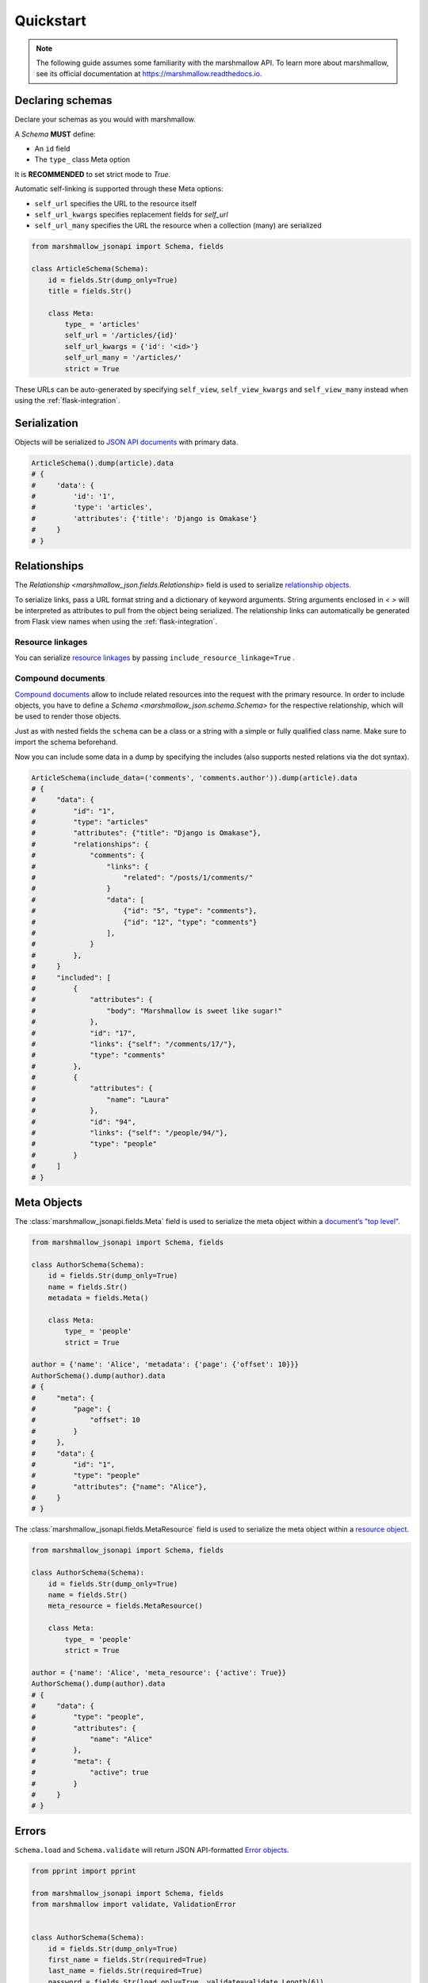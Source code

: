 **********
Quickstart
**********

.. note:: The following guide assumes some familiarity with the marshmallow API. To learn more about marshmallow, see its official documentation at `https://marshmallow.readthedocs.io <https://marshmallow.readthedocs.io>`_.

Declaring schemas
=================

Declare your schemas as you would with marshmallow.

A `Schema` **MUST** define:

- An ``id`` field
- The ``type_`` class Meta option

It is **RECOMMENDED** to set strict mode to `True`.

Automatic self-linking is supported through these Meta options:

- ``self_url`` specifies the URL to the resource itself
- ``self_url_kwargs`` specifies replacement fields for `self_url`
- ``self_url_many`` specifies the URL the resource when a collection (many) are
  serialized

.. code-block:: python

    from marshmallow_jsonapi import Schema, fields

    class ArticleSchema(Schema):
        id = fields.Str(dump_only=True)
        title = fields.Str()

        class Meta:
            type_ = 'articles'
            self_url = '/articles/{id}'
            self_url_kwargs = {'id': '<id>'}
            self_url_many = '/articles/'
            strict = True

These URLs can be auto-generated by specifying ``self_view``, ``self_view_kwargs``
and ``self_view_many`` instead when using the :ref:`flask-integration`.

Serialization
=============

Objects will be serialized to `JSON API documents <http://jsonapi.org/format/#document-structure>`_ with primary data.

.. code-block:: python

    ArticleSchema().dump(article).data
    # {
    #     'data': {
    #         'id': '1',
    #         'type': 'articles',
    #         'attributes': {'title': 'Django is Omakase'}
    #     }
    # }

Relationships
=============

The `Relationship <marshmallow_json.fields.Relationship>` field is used to serialize `relationship objects <http://jsonapi.org/format/#document-resource-object-relationships>`_.

To serialize links, pass a URL format string and a dictionary of keyword arguments. String arguments enclosed in `< >` will be interpreted as attributes to pull from the object being serialized. The relationship links can automatically be generated from Flask view names when using the :ref:`flask-integration`.

.. code-block:: python
    :emphasize-lines: 5-10

    class ArticleSchema(Schema):
        id = fields.Str(dump_only=True)
        title = fields.Str()

        author = fields.Relationship(
            self_url='/articles/{article_id}/relationships/author',
            self_url_kwargs={'article_id': '<id>'},
            related_url='/authors/{author_id}',
            related_url_kwargs={'author_id': '<author.id>'}
        )

        class Meta:
            type_ = 'articles'
            strict = True

    ArticleSchema().dump(article).data
    # {
    #     'data': {
    #         'id': '1',
    #         'type': 'articles'
    #         'attributes': {'title': 'Django is Omakase'},
    #         'relationships': {
    #             'author': {
    #                 'links': {
    #                     'self': '/articles/1/relationships/author'
    #                     'related': '/authors/9',
    #                 }
    #             }
    #         }
    #     }
    # }

Resource linkages
-----------------

You can serialize `resource linkages <http://jsonapi.org/format/#document-resource-object-linkage>`_ by passing ``include_resource_linkage=True`` .

.. code-block:: python
    :emphasize-lines: 8-10

    class ArticleSchema(Schema):
        id = fields.Str(dump_only=True)
        title = fields.Str()

        comments = fields.Relationship(
            related_url='/posts/{post_id}/comments',
            related_url_kwargs={'post_id': '<id>'},
            # Include resource linkage
            many=True, include_resource_linkage=True,
            type_='comments'
        )
        class Meta:
            type_ = 'articles'
            strict = True

    ArticleSchema().dump(article).data
    # {
    #     "data": {
    #         'id': '1',
    #         'type': 'articles'
    #         'attributes': {'title': 'Django is Omakase'},
    #         "relationships": {
    #             "comments": {
    #                 "links": {
    #                     "related": "/posts/1/comments/"
    #                 }
    #                 "data": [
    #                     {"id": "5", "type": "comments"},
    #                     {"id": "12", "type": "comments"}
    #                 ],
    #             }
    #         },
    #     }
    # }


Compound documents
------------------

`Compound documents <http://jsonapi.org/format/#document-compound-documents>`_ allow to include related resources into the request with the primary resource. In order to include objects, you have to define a `Schema <marshmallow_json.schema.Schema>` for the respective relationship, which will be used to render those objects.

.. code-block:: python
    :emphasize-lines: 10-11

    class ArticleSchema(Schema):
        id = fields.Str(dump_only=True)
        title = fields.Str()

        comments = fields.Relationship(
            related_url='/posts/{post_id}/comments',
            related_url_kwargs={'post_id': '<id>'},
            many=True, include_resource_linkage=True,
            type_='comments',
            # define a schema for rendering included data
            schema='CommentSchema'
        )
        class Meta:
            type_ = 'articles'
            strict = True

Just as with nested fields the ``schema`` can be a class or a string with a simple or fully qualified class name. Make sure to import the schema beforehand.

Now you can include some data in a dump by specifying the includes (also supports nested relations via the dot syntax).

.. code-block:: python

    ArticleSchema(include_data=('comments', 'comments.author')).dump(article).data
    # {
    #     "data": {
    #         "id": "1",
    #         "type": "articles"
    #         "attributes": {"title": "Django is Omakase"},
    #         "relationships": {
    #             "comments": {
    #                 "links": {
    #                     "related": "/posts/1/comments/"
    #                 }
    #                 "data": [
    #                     {"id": "5", "type": "comments"},
    #                     {"id": "12", "type": "comments"}
    #                 ],
    #             }
    #         },
    #     }
    #     "included": [
    #         {
    #             "attributes": {
    #                 "body": "Marshmallow is sweet like sugar!"
    #             },
    #             "id": "17",
    #             "links": {"self": "/comments/17/"},
    #             "type": "comments"
    #         },
    #         {
    #             "attributes": {
    #                 "name": "Laura"
    #             },
    #             "id": "94",
    #             "links": {"self": "/people/94/"},
    #             "type": "people"
    #         }
    #     ]
    # }


Meta Objects
============

The :class:`marshmallow_jsonapi.fields.Meta` field is used to serialize the
meta object within a `document’s "top level" <http://jsonapi.org/format/#document-meta>`_.

.. code-block:: python

    from marshmallow_jsonapi import Schema, fields

    class AuthorSchema(Schema):
        id = fields.Str(dump_only=True)
        name = fields.Str()
        metadata = fields.Meta()

        class Meta:
            type_ = 'people'
            strict = True

    author = {'name': 'Alice', 'metadata': {'page': {'offset': 10}}}
    AuthorSchema().dump(author).data
    # {
    #     "meta": {
    #         "page": {
    #             "offset": 10
    #         }
    #     },
    #     "data": {
    #         "id": "1",
    #         "type": "people"
    #         "attributes": {"name": "Alice"},
    #     }
    # }

The :class:`marshmallow_jsonapi.fields.MetaResource` field is used to serialize
the meta object within a `resource object <http://jsonapi.org/format/#document-resource-objects>`_.

.. code-block:: python

    from marshmallow_jsonapi import Schema, fields

    class AuthorSchema(Schema):
        id = fields.Str(dump_only=True)
        name = fields.Str()
        meta_resource = fields.MetaResource()

        class Meta:
            type_ = 'people'
            strict = True

    author = {'name': 'Alice', 'meta_resource': {'active': True}}
    AuthorSchema().dump(author).data
    # {
    #     "data": {
    #         "type": "people",
    #         "attributes": {
    #             "name": "Alice"
    #         },
    #         "meta": {
    #             "active": true
    #         }
    #     }
    # }

Errors
======

``Schema.load`` and ``Schema.validate`` will return JSON API-formatted `Error objects <http://jsonapi.org/format/#error-objects>`_.

.. code-block:: python

    from pprint import pprint

    from marshmallow_jsonapi import Schema, fields
    from marshmallow import validate, ValidationError


    class AuthorSchema(Schema):
        id = fields.Str(dump_only=True)
        first_name = fields.Str(required=True)
        last_name = fields.Str(required=True)
        password = fields.Str(load_only=True, validate=validate.Length(6))
        twitter = fields.Str()

        class Meta:
            type_ = 'people'
            strict = True

    schema = AuthorSchema()
    input_data = {
        'data': {
            'type': 'people',
            'attributes': {
                'first_name': 'Dan',
                'password': 'short'
            }
        }
    }

    try:
        schema.validate(input_data)
    except ValidationError as err:
        pprint(err.messages)
    # {'errors': [{'detail': 'Shorter than minimum length 6.',
    #              'source': {'pointer': '/data/attributes/password'}},
    #             {'detail': 'Missing data for required field.',
    #              'source': {'pointer': '/data/attributes/last_name'}}]}

Validating ``type``
-------------------

If an invalid "type" is passed in the input data, an `IncorrectTypeError <marshmallow_jsonapi.exceptions.IncorrectTypeError>` is raised.


.. code-block:: python

    from marshmallow_jsonapi.exceptions import IncorrectTypeError

    input_data = {
        'data': {
            'type': 'invalid-type',
            'attributes': {
                'first_name': 'Dan',
                'last_name': 'Gebhardt',
                'password': 'verysecure'
            }
        }
    }
    try:
        schema.validate(input_data)
    except IncorrectTypeError as err:
        pprint(err.messages)
    # {'errors': [{'detail': 'Invalid type. Expected "people".',
    #              'pointer': '/data/type'}]}

Inflection
==========

You can optionally specify a function to transform attribute names. For example, you may decide to follow JSON API's `recommendation <http://jsonapi.org/recommendations/#naming>`_ to use "dasherized" names.

.. code-block:: python

    from marshmallow_jsonapi import Schema, fields

    def dasherize(text):
        return text.replace('_', '-')

    class AuthorSchema(Schema):
        id = fields.Str(dump_only=True)
        first_name = fields.Str(required=True)
        last_name = fields.Str(required=True)

        class Meta:
            type_ = 'people'
            inflect = dasherize

    result = AuthorSchema().dump(author)
    result.data
    # {
    #     'data': {
    #         'id': '9',
    #         'type': 'people',
    #         'attributes': {
    #             'first-name': 'Dan',
    #             'last-name': 'Gebhardt'
    #         }
    #     }
    # }

.. _flask-integration:

Flask integration
=================

marshmallow-jsonapi includes optional utilities to integrate with Flask.

A Flask-specific schema in `marshmallow_jsonapi.flask` can be used to
auto-generate self-links based on view names instead of hard-coding URLs.

Additionally, the ``Relationship`` field in the `marshmallow_jsonapi.flask`
module allows you to pass view names instead of path templates to generate
relationship links.

.. code-block:: python

    from marshmallow_jsonapi import fields
    from marshmallow_jsonapi.flask import Relationship, Schema

    class ArticleSchema(Schema):
        id = fields.Str(dump_only=True)
        title = fields.Str()

        author = fields.Relationship(
            self_view='article_author',
            self_url_kwargs={'article_id': '<id>'},
            related_view='author_detail',
            related_view_kwargs={'author_id': '<author.id>'}
        )

        comments = Relationship(
            related_view='article_comments',
            related_view_kwargs={'article_id': '<id>'},
            many=True, include_resource_linkage=True,
            type_='comments'
        )

        class Meta:
            type_ = 'posts'
            self_view = 'post_detail'
            self_view_kwargs = {'post_detail': '<id>'}
            self_view_many = 'posts_list'

See `here <https://github.com/marshmallow-code/marshmallow-jsonapi/blob/dev/examples/flask_example.py>`_ for a full example.
